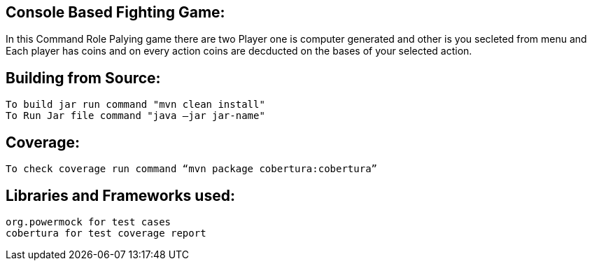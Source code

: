 ## Console Based Fighting Game:

In this Command Role Palying game there are two Player one is computer generated and other is you secleted from menu and Each player has coins and on every action coins are decducted on the bases of your selected action.

## Building from Source:
  To build jar run command "mvn clean install" 
  To Run Jar file command "java –jar jar-name"

## Coverage:
 To check coverage run command “mvn package cobertura:cobertura”
 
## Libraries and Frameworks used:
 org.powermock for test cases
 cobertura for test coverage report
